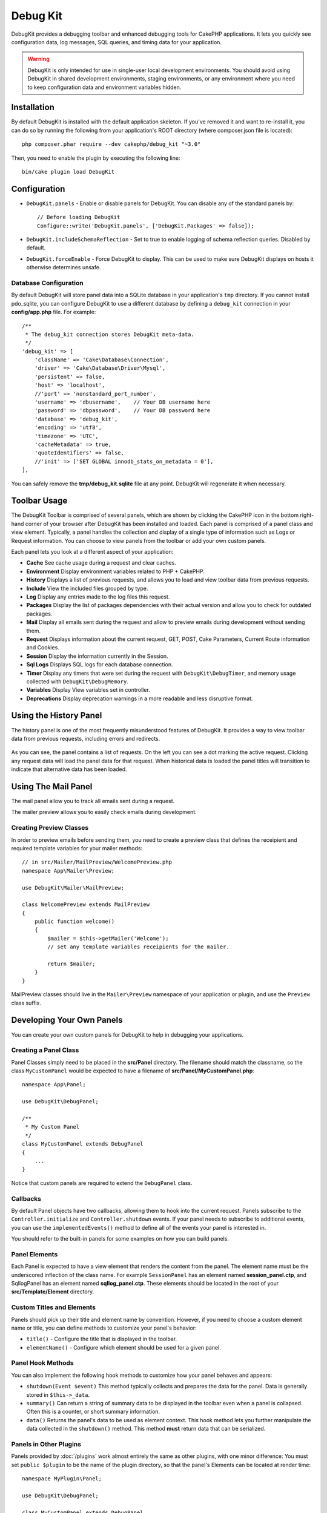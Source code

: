 Debug Kit
#########

DebugKit provides a debugging toolbar and enhanced debugging tools for CakePHP
applications. It lets you quickly see configuration data, log messages, SQL
queries, and timing data for your application.

.. warning::

    DebugKit is only intended for use in single-user local development
    environments. You should avoid using DebugKit in shared development
    environments, staging environments, or any environment where you need to
    keep configuration data and environment variables hidden.

Installation
============

By default DebugKit is installed with the default application skeleton. If
you've removed it and want to re-install it, you can do so by running the
following from your application's ROOT directory (where composer.json file is
located)::

    php composer.phar require --dev cakephp/debug_kit "~3.0"

Then, you need to enable the plugin by executing the following line::

    bin/cake plugin load DebugKit

Configuration
=============

* ``DebugKit.panels`` - Enable or disable panels for DebugKit. You can disable any of the
  standard panels by::

    // Before loading DebugKit
    Configure::write('DebugKit.panels', ['DebugKit.Packages' => false]);

* ``DebugKit.includeSchemaReflection`` - Set to true to enable logging of schema
  reflection queries. Disabled by default.
* ``DebugKit.forceEnable`` - Force DebugKit to display. This can be used to make
  sure DebugKit displays on hosts it otherwise determines unsafe.

Database Configuration
----------------------

By default DebugKit will store panel data into a SQLite database in your
application's ``tmp`` directory. If you cannot install pdo_sqlite, you can
configure DebugKit to use a different database by defining a ``debug_kit``
connection in your **config/app.php** file. For example::

    /**
     * The debug_kit connection stores DebugKit meta-data.
     */
    'debug_kit' => [
        'className' => 'Cake\Database\Connection',
        'driver' => 'Cake\Database\Driver\Mysql',
        'persistent' => false,
        'host' => 'localhost',
        //'port' => 'nonstandard_port_number',
        'username' => 'dbusername',    // Your DB username here
        'password' => 'dbpassword',    // Your DB password here
        'database' => 'debug_kit',
        'encoding' => 'utf8',
        'timezone' => 'UTC',
        'cacheMetadata' => true,
        'quoteIdentifiers' => false,
        //'init' => ['SET GLOBAL innodb_stats_on_metadata = 0'],
    ],

You can safely remove the **tmp/debug_kit.sqlite** file at any point. 
DebugKit will regenerate it when necessary.

Toolbar Usage
=============

The DebugKit Toolbar is comprised of several panels, which are shown by clicking
the CakePHP icon in the bottom right-hand corner of your browser after DebugKit
has been installed and loaded. Each panel is comprised of a panel class and view
element. Typically, a panel handles the collection and display of a single type
of information such as Logs or Request information. You can choose to view panels
from the toolbar or add your own custom panels.

Each panel lets you look at a different aspect of your application:

* **Cache** See cache usage during a request and clear caches.
* **Environment** Display environment variables related to PHP + CakePHP.
* **History** Displays a list of previous requests, and allows you to load
  and view toolbar data from previous requests.
* **Include** View the included files grouped by type.
* **Log** Display any entries made to the log files this request.
* **Packages** Display the list of packages dependencies with their actual
  version and allow you to check for outdated packages.
* **Mail** Display all emails sent during the request and allow to preview
  emails during development without sending them.
* **Request** Displays information about the current request, GET, POST, Cake
  Parameters, Current Route information and Cookies.
* **Session** Display the information currently in the Session.
* **Sql Logs** Displays SQL logs for each database connection.
* **Timer** Display any timers that were set during the request with
  ``DebugKit\DebugTimer``, and memory usage collected with
  ``DebugKit\DebugMemory``.
* **Variables** Display View variables set in controller.
* **Deprecations** Display deprecation warnings in a more readable and less
  disruptive format.

Using the History Panel
=======================

The history panel is one of the most frequently misunderstood features of
DebugKit. It provides a way to view toolbar data from previous requests,
including errors and redirects.

.. figure:: /_static/img/debug-kit/history-panel.png
    :alt: Screenshot of the history panel in debug kit.

As you can see, the panel contains a list of requests. On the left you can see
a dot marking the active request. Clicking any request data will load the panel
data for that request. When historical data is loaded the panel titles will
transition to indicate that alternative data has been loaded.

.. only:: html or epub

  .. figure:: /_static/img/debug-kit/history-panel-use.gif
      :alt: Video of history panel in action.

Using The Mail Panel
====================

The mail panel allow you to track all emails sent during a request.

.. only:: html or epub

  .. figure:: /_static/img/debug-kit/mail-panel.gif
    :alt: Video of Mail panel in action.

The mailer preview allows you to easily check emails during development.

.. only:: html or epub

  .. figure:: /_static/img/debug-kit/mail-previewer.gif
    :alt: Video of Mail panel in action.

Creating Preview Classes
------------------------

In order to preview emails before sending them, you need to create a preview
class that defines the receipient and required template variables for your
mailer methods::

    // in src/Mailer/MailPreview/WelcomePreview.php
    namespace App\Mailer\Preview;

    use DebugKit\Mailer\MailPreview;

    class WelcomePreview extends MailPreview
    {
        public function welcome()
        {
            $mailer = $this->getMailer('Welcome');
            // set any template variables receipients for the mailer.

            return $mailer;
        }
    }

MailPreview classes should live in the ``Mailer\Preview`` namespace of your
application or plugin, and use the ``Preview`` class suffix.

Developing Your Own Panels
==========================

You can create your own custom panels for DebugKit to help in debugging your
applications.

Creating a Panel Class
----------------------

Panel Classes simply need to be placed in the **src/Panel** directory. The
filename should match the classname, so the class ``MyCustomPanel`` would be
expected to have a filename of **src/Panel/MyCustomPanel.php**::

    namespace App\Panel;

    use DebugKit\DebugPanel;

    /**
     * My Custom Panel
     */
    class MyCustomPanel extends DebugPanel
    {
        ...
    }

Notice that custom panels are required to extend the ``DebugPanel`` class.

Callbacks
---------

By default Panel objects have two callbacks, allowing them to hook into the
current request. Panels subscribe to the ``Controller.initialize`` and
``Controller.shutdown`` events. If your panel needs to subscribe to additional
events, you can use the ``implementedEvents()`` method to define all of the events
your panel is interested in.

You should refer to the built-in panels for some examples on how you can build
panels.

Panel Elements
--------------

Each Panel is expected to have a view element that renders the content from the
panel. The element name must be the underscored inflection of the class name.
For example ``SessionPanel`` has an element named **session_panel.ctp**, and
SqllogPanel has an element named **sqllog_panel.ctp**. These elements should be
located in the root of your **src/Template/Element** directory.

Custom Titles and Elements
--------------------------

Panels should pick up their title and element name by convention. However, if
you need to choose a custom element name or title, you can define methods to
customize your panel's behavior:

- ``title()`` - Configure the title that is displayed in the toolbar.
- ``elementName()`` - Configure which element should be used for a given panel.

Panel Hook Methods
------------------

You can also implement the following hook methods to customize how your panel
behaves and appears:

* ``shutdown(Event $event)`` This method typically collects and prepares the
  data for the panel. Data is generally stored in ``$this->_data``.
* ``summary()`` Can return a string of summary data to be displayed in the
  toolbar even when a panel is collapsed. Often this is a counter, or short
  summary information.
* ``data()`` Returns the panel's data to be used as element context. This hook
  method lets you further manipulate the data collected in the ``shutdown()``
  method. This method **must** return data that can be serialized.

Panels in Other Plugins
-----------------------

Panels provided by :doc:`/plugins` work almost entirely the same as other
plugins, with one minor difference:  You must set ``public $plugin`` to be the
name of the plugin directory, so that the panel's Elements can be located at
render time::

    namespace MyPlugin\Panel;

    use DebugKit\DebugPanel;

    class MyCustomPanel extends DebugPanel
    {
        public $plugin = 'MyPlugin';
            ...
    }

To use a plugin or app panel, update your application's DebugKit configuration
to include the panel::

    // in src/Application.php bootstrap() method add
    Configure::write('DebugKit.panels', ['App', 'MyPlugin.MyCustom']);
    $this->addPlugin('DebugKit', ['bootstrap' => true]);

The above would load all the default panels as well as the ``AppPanel``, and
``MyCustomPanel`` panel from ``MyPlugin``.

Helper Functions
================

* `sql()` Dumps out the SQL from an ORM query.
* `sqld()` Dumps out the SQL from an ORM query, and exits.

